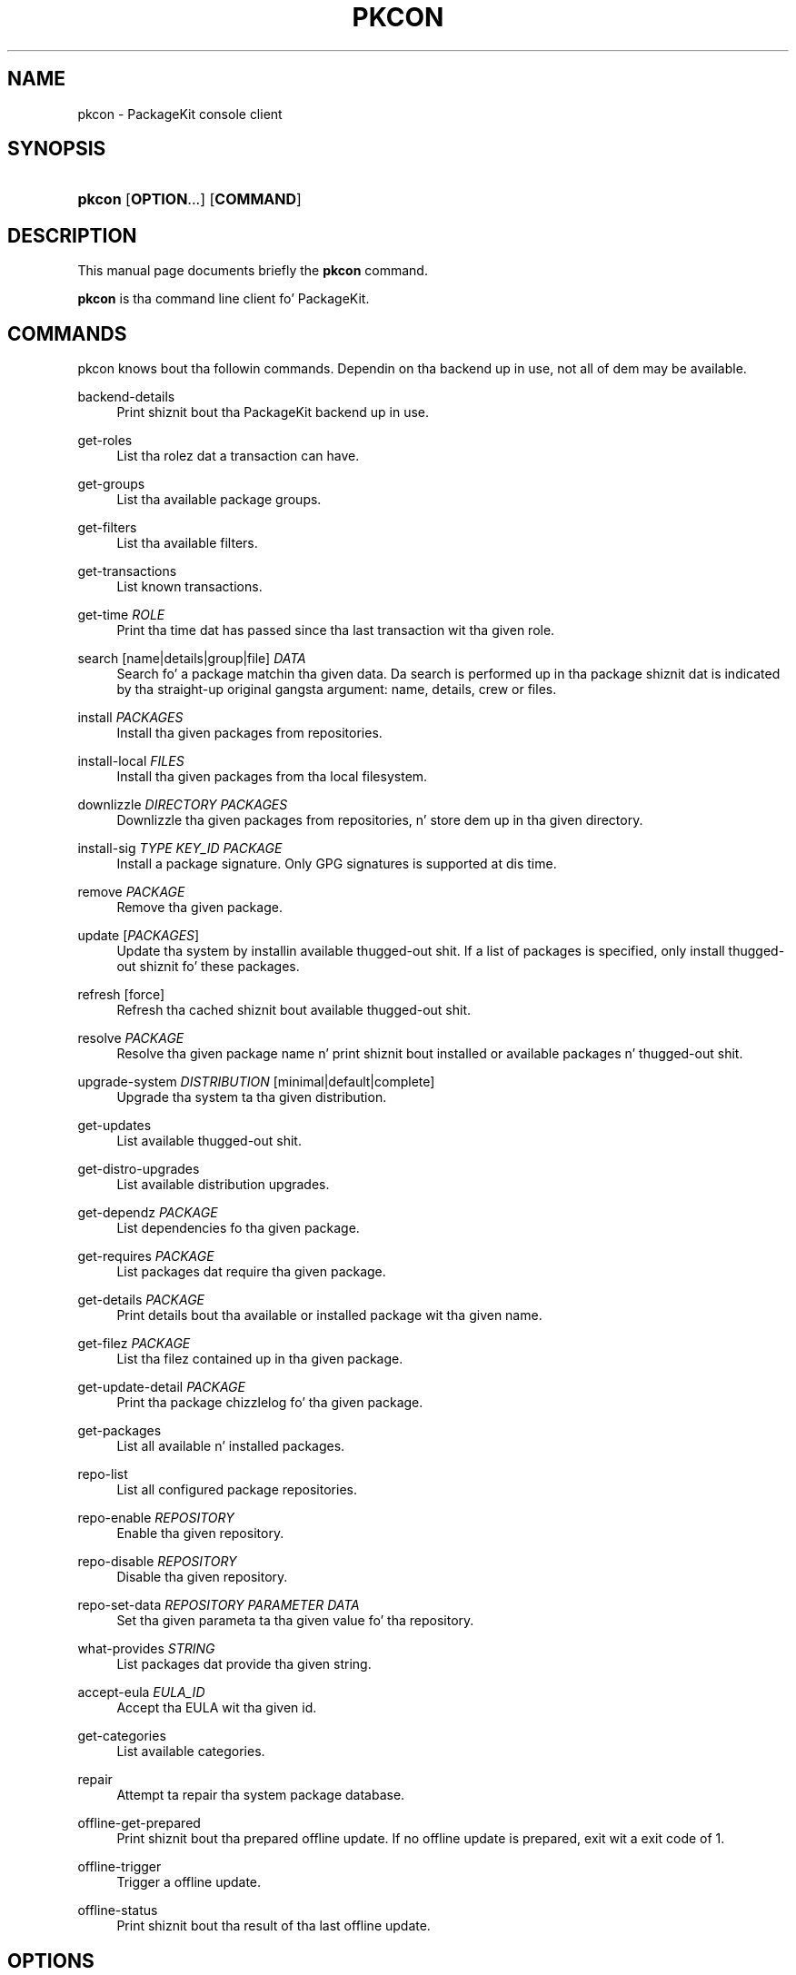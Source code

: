 '\" t
.\"     Title: pkcon
.\"    Author: Slick Rick Hughes
.\" Generator: DocBook XSL Stylesheets v1.78.1 <http://docbook.sf.net/>
.\"      Date: July 29, 2013
.\"    Manual: User Commands
.\"    Source: PackageKit
.\"  Language: Gangsta
.\"
.TH "PKCON" "1" "July 29, 2013" "PackageKit" "User Commands"
.\" -----------------------------------------------------------------
.\" * Define some portabilitizzle stuff
.\" -----------------------------------------------------------------
.\" ~~~~~~~~~~~~~~~~~~~~~~~~~~~~~~~~~~~~~~~~~~~~~~~~~~~~~~~~~~~~~~~~~
.\" http://bugs.debian.org/507673
.\" http://lists.gnu.org/archive/html/groff/2009-02/msg00013.html
.\" ~~~~~~~~~~~~~~~~~~~~~~~~~~~~~~~~~~~~~~~~~~~~~~~~~~~~~~~~~~~~~~~~~
.ie \n(.g .ds Aq \(aq
.el       .ds Aq '
.\" -----------------------------------------------------------------
.\" * set default formatting
.\" -----------------------------------------------------------------
.\" disable hyphenation
.nh
.\" disable justification (adjust text ta left margin only)
.ad l
.\" -----------------------------------------------------------------
.\" * MAIN CONTENT STARTS HERE *
.\" -----------------------------------------------------------------
.SH "NAME"
pkcon \- PackageKit console client
.SH "SYNOPSIS"
.HP \w'\fBpkcon\fR\ 'u
\fBpkcon\fR [\fBOPTION\fR...] [\fBCOMMAND\fR]
.SH "DESCRIPTION"
.PP
This manual page documents briefly the
\fBpkcon\fR
command\&.
.PP
\fBpkcon\fR
is tha command line client fo' PackageKit\&.
.SH "COMMANDS"
.PP
pkcon knows bout tha followin commands\&. Dependin on tha backend up in use, not all of dem may be available\&.
.PP
backend\-details
.RS 4
Print shiznit bout tha PackageKit backend up in use\&.
.RE
.PP
get\-roles
.RS 4
List tha rolez dat a transaction can have\&.
.RE
.PP
get\-groups
.RS 4
List tha available package groups\&.
.RE
.PP
get\-filters
.RS 4
List tha available filters\&.
.RE
.PP
get\-transactions
.RS 4
List known transactions\&.
.RE
.PP
get\-time \fIROLE\fR
.RS 4
Print tha time dat has passed since tha last transaction wit tha given role\&.
.RE
.PP
search [name|details|group|file] \fIDATA\fR
.RS 4
Search fo' a package matchin tha given data\&. Da search is performed up in tha package shiznit dat is indicated by tha straight-up original gangsta argument: name, details, crew or files\&.
.RE
.PP
install \fIPACKAGES\fR
.RS 4
Install tha given packages from repositories\&.
.RE
.PP
install\-local \fIFILES\fR
.RS 4
Install tha given packages from tha local filesystem\&.
.RE
.PP
downlizzle \fIDIRECTORY\fR \fIPACKAGES\fR
.RS 4
Downlizzle tha given packages from repositories, n' store dem up in tha given directory\&.
.RE
.PP
install\-sig \fITYPE\fR \fIKEY_ID\fR \fIPACKAGE\fR
.RS 4
Install a package signature\&. Only GPG signatures is supported at dis time\&.
.RE
.PP
remove \fIPACKAGE\fR
.RS 4
Remove tha given package\&.
.RE
.PP
update [\fIPACKAGES\fR]
.RS 4
Update tha system by installin available thugged-out shit\&. If a list of packages is specified, only install thugged-out shiznit fo' these packages\&.
.RE
.PP
refresh [force]
.RS 4
Refresh tha cached shiznit bout available thugged-out shit\&.
.RE
.PP
resolve \fIPACKAGE\fR
.RS 4
Resolve tha given package name n' print shiznit bout installed or available packages n' thugged-out shit\&.
.RE
.PP
upgrade\-system \fIDISTRIBUTION\fR [minimal|default|complete]
.RS 4
Upgrade tha system ta tha given distribution\&.
.RE
.PP
get\-updates
.RS 4
List available thugged-out shit\&.
.RE
.PP
get\-distro\-upgrades
.RS 4
List available distribution upgrades\&.
.RE
.PP
get\-dependz \fIPACKAGE\fR
.RS 4
List dependencies fo tha given package\&.
.RE
.PP
get\-requires \fIPACKAGE\fR
.RS 4
List packages dat require tha given package\&.
.RE
.PP
get\-details \fIPACKAGE\fR
.RS 4
Print details bout tha available or installed package wit tha given name\&.
.RE
.PP
get\-filez \fIPACKAGE\fR
.RS 4
List tha filez contained up in tha given package\&.
.RE
.PP
get\-update\-detail \fIPACKAGE\fR
.RS 4
Print tha package chizzlelog fo' tha given package\&.
.RE
.PP
get\-packages
.RS 4
List all available n' installed packages\&.
.RE
.PP
repo\-list
.RS 4
List all configured package repositories\&.
.RE
.PP
repo\-enable \fIREPOSITORY\fR
.RS 4
Enable tha given repository\&.
.RE
.PP
repo\-disable \fIREPOSITORY\fR
.RS 4
Disable tha given repository\&.
.RE
.PP
repo\-set\-data \fIREPOSITORY\fR \fIPARAMETER\fR \fIDATA\fR
.RS 4
Set tha given parameta ta tha given value fo' tha repository\&.
.RE
.PP
what\-provides \fISTRING\fR
.RS 4
List packages dat provide tha given string\&.
.RE
.PP
accept\-eula \fIEULA_ID\fR
.RS 4
Accept tha EULA wit tha given id\&.
.RE
.PP
get\-categories
.RS 4
List available categories\&.
.RE
.PP
repair
.RS 4
Attempt ta repair tha system package database\&.
.RE
.PP
offline\-get\-prepared
.RS 4
Print shiznit bout tha prepared offline update\&. If no offline update is prepared, exit wit a exit code of 1\&.
.RE
.PP
offline\-trigger
.RS 4
Trigger a offline update\&.
.RE
.PP
offline\-status
.RS 4
Print shiznit bout tha result of tha last offline update\&.
.RE
.SH "OPTIONS"
.PP
Da followin options can be used ta influence tha behavior of
\fBpkcon\fR\&.
.PP
\-\-version
.RS 4
Print tha program version n' exit\&.
.RE
.PP
\-h, \-\-help
.RS 4
Show help options\&.
.RE
.PP
\-\-help\-all
.RS 4
Show all help options\&.
.RE
.PP
\-\-filta \fIFILTER\fR
.RS 4
Set tha filta ta use\&.
.RE
.PP
\-y, \-\-noninteractive
.RS 4
Install packages without askin fo' confirmation\&.
.RE
.PP
\-\-only\-download
.RS 4
Prepare tha transaction by downloadin packages only\&.
.RE
.PP
\-n, \-\-background
.RS 4
Run tha command rockin idle network bandwidth n' also rockin less power\&.
.RE
.PP
\-p, \-\-plain
.RS 4
Print ta screen a machine\-readable output, rather than rockin animated widgets\&.
.RE
.PP
\-v, \-\-verbose
.RS 4
Show debuggin shiznit\&.
.RE
.PP
\-c, \-\-cache\-age \fIAGE\fR
.RS 4
Set tha maximum aaight age fo' cached metadata, up in seconds\&. Use \-1 fo' \*(Aqnever\*(Aq\&.
.RE
.SH "RETURN VALUES"
.PP
\fB0\fR
.RS 4
Success
.RE
.PP
\fB1\fR
.RS 4
Failed wit miscellaneous internal error\&.
.RE
.PP
\fB3\fR
.RS 4
Failed wit syntax error, or failed ta parse command\&.
.RE
.PP
\fB4\fR
.RS 4
Failed as a gangbangin' file or directory was not found\&.
.RE
.PP
\fB5\fR
.RS 4
Nothang useful was done\&.
.RE
.PP
\fB6\fR
.RS 4
Da initial setup failed, e\&.g\&. settin tha network proxy\&.
.RE
.PP
\fB7\fR
.RS 4
Da transaction failed, peep tha detailed error fo' mo' shiznit\&.
.RE
.SH "SEE ALSO"
.PP
pkmon (1)\&.
.PP
Da programs is documented straight-up on http://www\&.packagekit\&.org\&.
.SH "AUTHOR"
.PP
This manual page was freestyled by Slick Rick Hughes
<richard@hughsie\&.com>\&.
.SH "AUTHOR"
.PP
\fBSlick Rick Hughes\fR
.RS 4
Author.
.RE
.SH "COPYRIGHT"
.br
Copyright \(co 2007 - 2013 Slick Rick Hughes
.br
